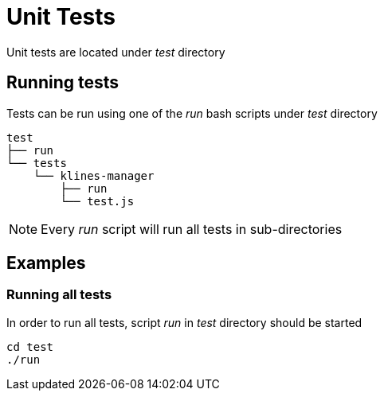 = Unit Tests

Unit tests are located under _test_ directory

== Running tests

Tests can be run using one of the _run_ bash scripts under _test_ directory

[source,bash]
----
test
├── run
└── tests
    └── klines-manager
        ├── run
        └── test.js
----

[NOTE]
====
Every _run_ script will run all tests in sub-directories
====

== Examples

=== Running all tests

In order to run all tests, script _run_ in _test_ directory should be started

[source,bash]
----
cd test
./run
----
